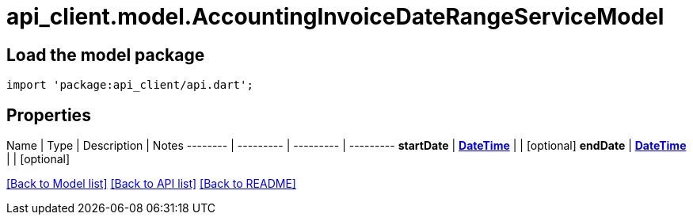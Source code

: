 = api_client.model.AccountingInvoiceDateRangeServiceModel

== Load the model package

[source,dart]
----
import 'package:api_client/api.dart';
----

== Properties

Name | Type | Description | Notes -------- | --------- | --------- | --------- *startDate* | xref:DateTime.adoc[*DateTime*] |  | [optional]  *endDate* | xref:DateTime.adoc[*DateTime*] |  | [optional]

link:../README.md#documentation-for-models[[Back to Model list\]] link:../README.md#documentation-for-api-endpoints[[Back to API list\]] xref:../README.adoc[[Back to README\]]
